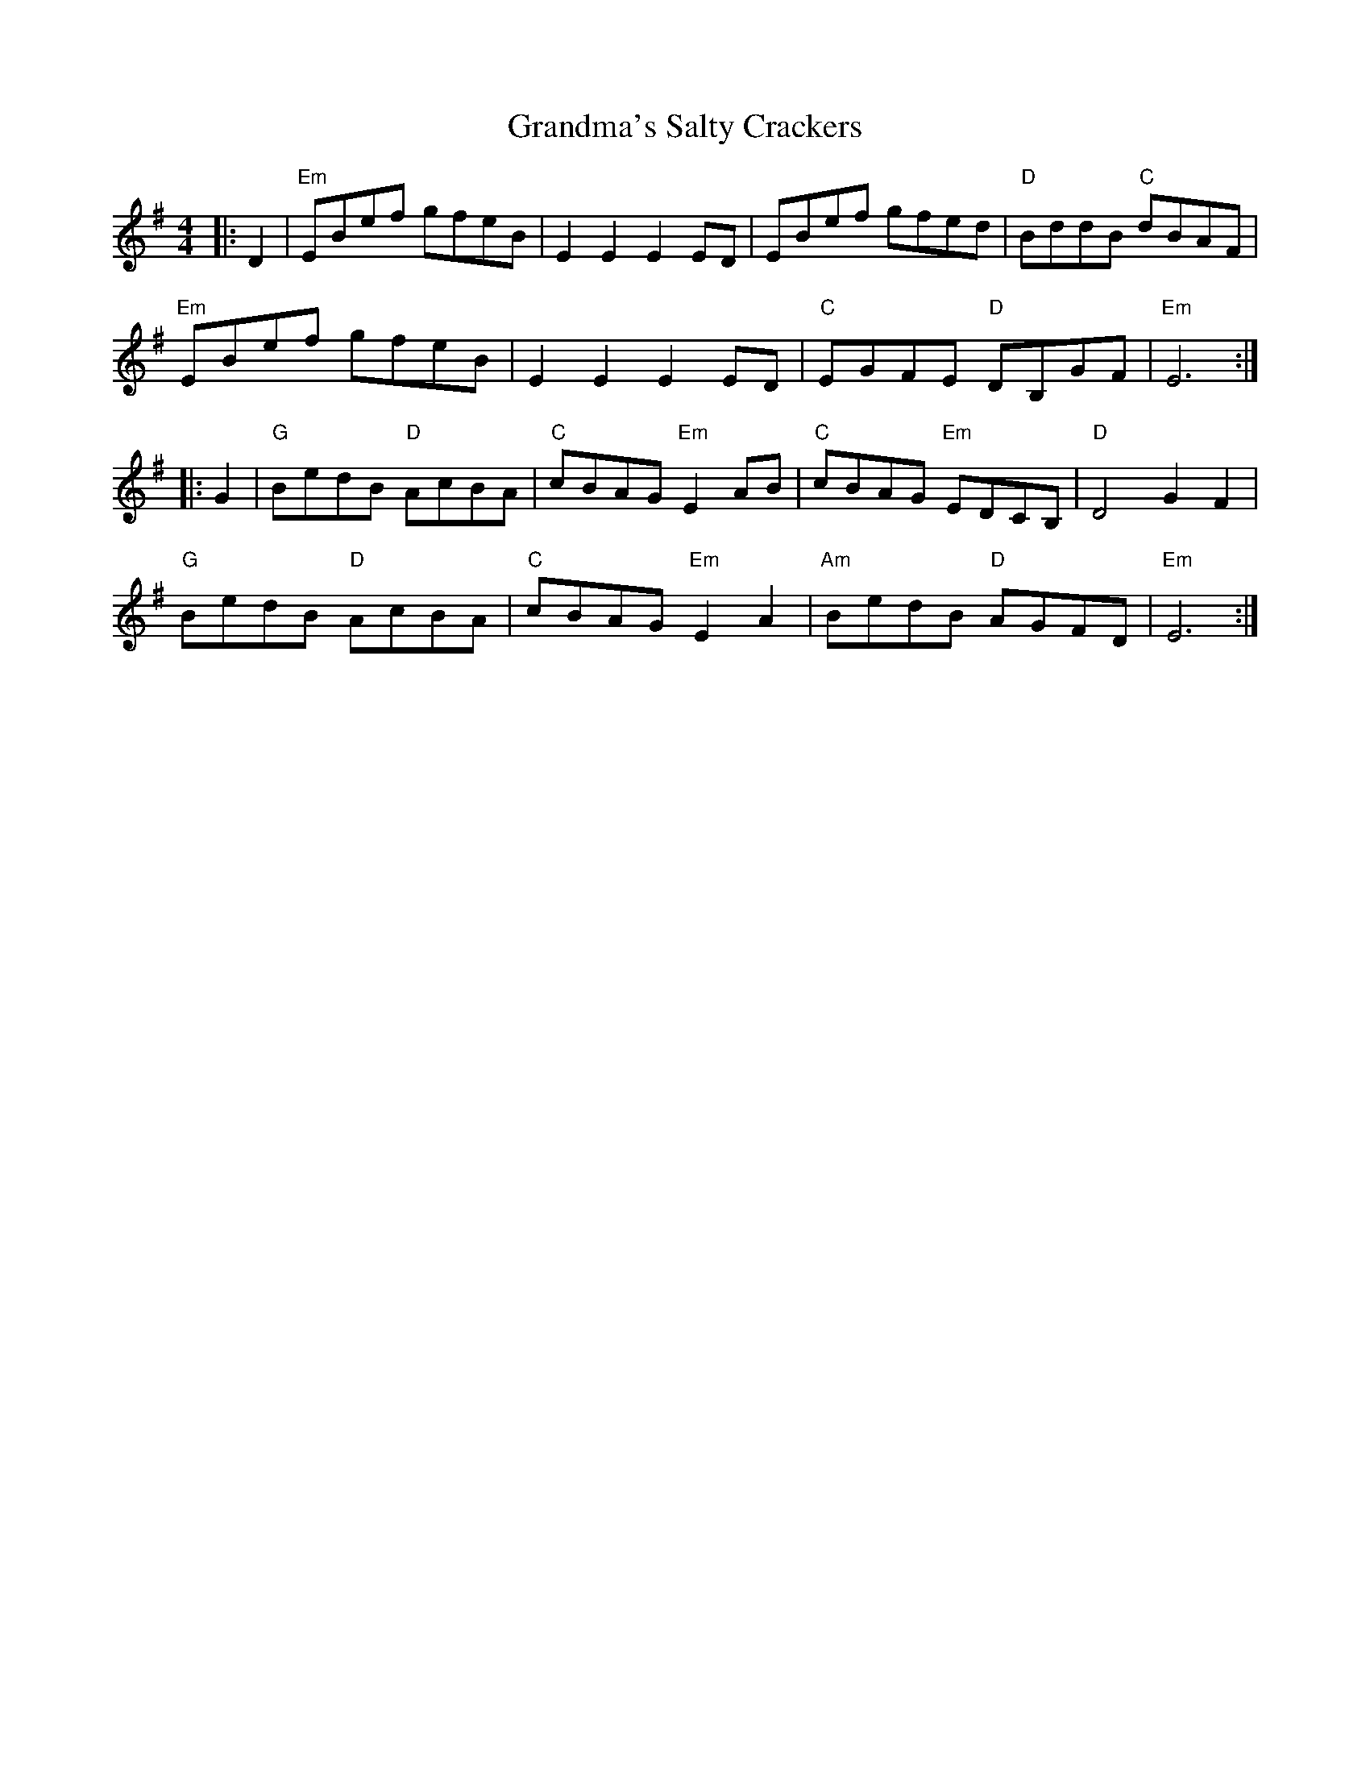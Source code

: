 X: 15927
T: Grandma's Salty Crackers
R: reel
M: 4/4
K: Eminor
|:D2|"Em"EBef gfeB|E2E2 E2ED|EBef gfed|"D"BddB "C"dBAF|
"Em"EBef gfeB|E2E2 E2ED|"C"EGFE "D"DB,GF|"Em"E6:|
|:G2|"G"BedB "D"AcBA|"C"cBAG "Em"E2AB|"C"cBAG "Em"EDCB,|"D"D4 G2F2|
"G"BedB "D"AcBA|"C"cBAG "Em"E2A2|"Am"BedB "D"AGFD|"Em"E6:|

